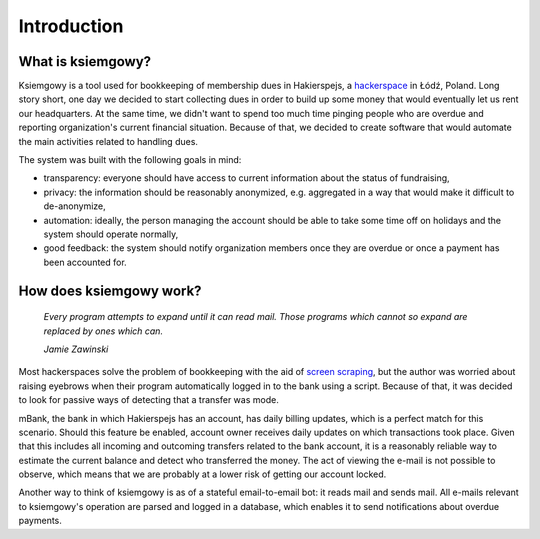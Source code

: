Introduction
============

What is ksiemgowy?
------------------

Ksiemgowy is a tool used for bookkeeping of membership dues in Hakierspejs,
a `hackerspace`_ in Łódź, Poland. Long story short, one day we decided to start
collecting dues in order to build up some money that would eventually let us
rent our headquarters. At the same time, we didn't want to spend too much time
pinging people who are overdue and reporting organization's current financial
situation. Because of that, we decided to create software that would automate
the main activities related to handling dues.

The system was built with the following goals in mind:

* transparency: everyone should have access to current information about the
  status of fundraising,
* privacy: the information should be reasonably anonymized, e.g. aggregated in
  a way that would make it difficult to de-anonymize,
* automation: ideally, the person managing the account should be able to take
  some time off on holidays and the system should operate normally,
* good feedback: the system should notify organization members once they are
  overdue or once a payment has been accounted for.

How does ksiemgowy work?
------------------------

  *Every program attempts to expand until it can read mail. Those programs
  which cannot so expand are replaced by ones which can.*

  *Jamie Zawinski*

Most hackerspaces solve the problem of bookkeeping with the aid of `screen
scraping`_, but the author was worried about raising eyebrows when their
program automatically logged in to the bank using a script. Because of that,
it was decided to look for passive ways of detecting that a transfer was
mode.

mBank, the bank in which Hakierspejs has an account, has daily billing updates,
which is a perfect match for this scenario. Should this feature be enabled,
account owner receives daily updates on which transactions took place. Given
that this includes all incoming and outcoming transfers related to the bank
account, it is a reasonably reliable way to estimate the current balance and
detect who transferred the money. The act of viewing the e-mail is not possible
to observe, which means that we are probably at a lower risk of getting our
account locked.

Another way to think of ksiemgowy is as of a stateful email-to-email bot:
it reads mail and sends mail. All e-mails relevant to ksiemgowy's operation
are parsed and logged in a database, which enables it to send notifications
about overdue payments.

.. _hackerspace: https://en.wikipedia.org/wiki/Hackerspace
.. _screen scraping: https://en.wikipedia.org/wiki/Screen_scraping
